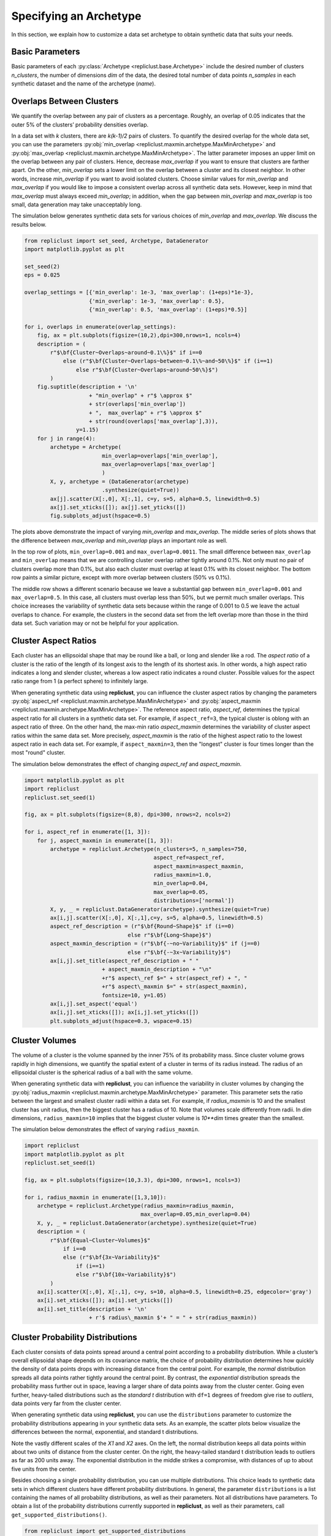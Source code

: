 .. _specifying_an_archetype:

Specifying an Archetype
~~~~~~~~~~~~~~~~~~~~~~~

In this section, we explain how to customize a data set archetype to
obtain synthetic data that suits your needs.

.. _basic_parameters:

Basic Parameters
^^^^^^^^^^^^^^^^

Basic parameters of each :py:class:`Archetype <repliclust.base.Archetype>`
include the desired number of clusters `n_clusters`,
the number of dimensions `dim` of the data, the desired total number of
data points `n_samples` in each synthetic
dataset and the name of the archetype (`name`).

Overlaps Between Clusters
^^^^^^^^^^^^^^^^^^^^^^^^^

We quantify the overlap between any pair of clusters as a percentage.
Roughly, an overlap of 0.05 indicates that the outer 5% of the clusters’
probability densities overlap.

In a data set with *k* clusters, there are *k(k-1)/2* pairs of clusters.
To quantify the desired overlap for the whole data set, you can use the
parameters :py:obj:`min_overlap <repliclust.maxmin.archetype.MaxMinArchetype>`
and :py:obj:`max_overlap <repliclust.maxmin.archetype.MaxMinArchetype>`.
The latter parameter imposes an upper limit on the overlap between any
pair of clusters. Hence, decrease `max_overlap` if you want to ensure
that clusters are farther apart. On the other, `min_overlap` sets a
lower limit on the overlap between a cluster and its closest neighbor.
In other words,
increase `min_overlap` if you want to avoid isolated clusters. Choose
similar values for `min_overlap` and `max_overlap` if you would like
to impose a consistent overlap across all synthetic data sets. However,
keep in mind that `max_overlap` must always exceed `min_overlap`; in
addition, when the gap between `min_overlap` and `max_overlap` is
too small, data generation may take unacceptably long.

The simulation below generates synthetic data sets for various choices
of `min_overlap` and `max_overlap`. We discuss the results below.

.. code:: ipython3

    from repliclust import set_seed, Archetype, DataGenerator
    import matplotlib.pyplot as plt

    set_seed(2)
    eps = 0.025

    overlap_settings = [{'min_overlap': 1e-3, 'max_overlap': (1+eps)*1e-3},
                        {'min_overlap': 1e-3, 'max_overlap': 0.5},
                        {'min_overlap': 0.5, 'max_overlap': (1+eps)*0.5}]

    for i, overlaps in enumerate(overlap_settings):
        fig, ax = plt.subplots(figsize=(10,2),dpi=300,nrows=1, ncols=4)
        description = (
            r"$\bf{Cluster~Overlaps~around~0.1\%}$" if i==0
                else (r"$\bf{Cluster~Overlaps~between~0.1\%~and~50\%}$" if (i==1)
                    else r"$\bf{Cluster~Overlaps~around~50\%}$")
            )
        fig.suptitle(description + '\n'
                        + "min_overlap" + r"$ \approx $"
                        + str(overlaps['min_overlap'])
                        + ",  max_overlap" + r"$ \approx $"
                        + str(round(overlaps['max_overlap'],3)),
                    y=1.15)
        for j in range(4):
            archetype = Archetype(
                            min_overlap=overlaps['min_overlap'],
                            max_overlap=overlaps['max_overlap']
                            )
            X, y, archetype = (DataGenerator(archetype)
                            .synthesize(quiet=True))
            ax[j].scatter(X[:,0], X[:,1], c=y, s=5, alpha=0.5, linewidth=0.5)
            ax[j].set_xticks([]); ax[j].set_yticks([])
            fig.subplots_adjust(hspace=0.5)

.. image:: ./user_guide_img/3_0.svg

.. image:: ./user_guide_img/3_1.svg

.. image:: ./user_guide_img/3_2.svg



The plots above demonstrate the impact of varying `min_overlap` and
`max_overlap`. The middle series of plots shows that
the difference between `max_overlap` and `min_overlap` plays an
important role as well.

In the top row of plots, ``min_overlap=0.001`` and
``max_overlap=0.0011``. The small difference between ``max_overlap``
and ``min_overlap`` means that we are controlling cluster overlap
rather tightly around 0.1%. Not only must no pair of clusters overlap
more than 0.1%, but also each cluster
must overlap at least 0.1% with its closest neighbor. The bottom row
paints a similar picture, except with more overlap between clusters
(50% vs 0.1%).

The middle row shows a different scenario because we leave a
substantial gap between ``min_overlap=0.001`` and ``max_overlap=0.5``.
In this case, all clusters must overlap less than 50%, but we permit
much smaller overlaps. This choice increases the variability of
synthetic data sets because within the range of 0.001 to 0.5 we leave
the actual overlaps to chance. For example, the clusters in the 
second data set from the left overlap more than those in the third data
set. Such variation may or not be helpful for your application.

Cluster Aspect Ratios
^^^^^^^^^^^^^^^^^^^^^

Each cluster has an ellipsoidal shape that may be round like a ball, or
long and slender like a rod. The *aspect ratio* of a cluster is the
ratio of the length of its longest axis to the length of its shortest
axis. In other words, a high aspect ratio indicates a long and slender
cluster, whereas a low aspect ratio indicates a round cluster. Possible
values for the aspect ratio range from 1 (a perfect sphere) to
infinitely large.

When generating synthetic data using **repliclust**, you can influence
the cluster aspect ratios by changing the parameters
:py:obj:`aspect_ref <repliclust.maxmin.archetype.MaxMinArchetype>`
and :py:obj:`aspect_maxmin <repliclust.maxmin.archetype.MaxMinArchetype>`.
The reference aspect ratio, `aspect_ref`, determines the typical aspect
ratio for all clusters in a synthetic data set. For example, if
``aspect_ref=3``, the typical cluster is oblong with an aspect ratio of
three. On the other hand, the max-min ratio `aspect_maxmin` determines
the variability of cluster aspect ratios within the same data set.
More precisely, `aspect_maxmin` is the ratio of the highest aspect ratio
to the lowest aspect ratio in each data set. For example, if
``aspect_maxmin=3``, then the "longest" cluster is four
times longer than the most "round" cluster.

The simulation below demonstrates the effect of changing 
`aspect_ref` and `aspect_maxmin`.

.. code:: ipython3

    import matplotlib.pyplot as plt
    import repliclust
    repliclust.set_seed(1)

    fig, ax = plt.subplots(figsize=(8,8), dpi=300, nrows=2, ncols=2)

    for i, aspect_ref in enumerate([1, 3]):
        for j, aspect_maxmin in enumerate([1, 3]):
            archetype = repliclust.Archetype(n_clusters=5, n_samples=750,
                                            aspect_ref=aspect_ref,
                                            aspect_maxmin=aspect_maxmin,
                                            radius_maxmin=1.0,
                                            min_overlap=0.04,
                                            max_overlap=0.05,
                                            distributions=['normal'])
            X, y, _ = repliclust.DataGenerator(archetype).synthesize(quiet=True)
            ax[i,j].scatter(X[:,0], X[:,1],c=y, s=5, alpha=0.5, linewidth=0.5)
            aspect_ref_description = (r"$\bf{Round~Shape}$" if (i==0)
                                    else r"$\bf{Long~Shape}$")
            aspect_maxmin_description = (r"$\bf{-~no~Variability}$" if (j==0)
                                    else r"$\bf{-~3x~Variability}$")
            ax[i,j].set_title(aspect_ref_description + " "
                            + aspect_maxmin_description + "\n"
                            +r"$ aspect\_ref $=" + str(aspect_ref) + ", "
                            +r"$ aspect\_maxmin $=" + str(aspect_maxmin),
                            fontsize=10, y=1.05)
            ax[i,j].set_aspect('equal')
            ax[i,j].set_xticks([]); ax[i,j].set_yticks([])
            plt.subplots_adjust(hspace=0.3, wspace=0.15)


.. image:: ./user_guide_img/4.svg


Cluster Volumes
^^^^^^^^^^^^^^^

The volume of a cluster is the volume spanned by the inner 75% of its
probability mass. Since cluster volume grows rapidly in high dimensions,
we quantify the spatial extent of a cluster in terms of its radius
instead. The radius of an ellipsoidal cluster is the spherical radius
of a ball with the same volume.

When generating synthetic data with **repliclust**, you can influence
the variability in cluster volumes by changing the
:py:obj:`radius_maxmin <repliclust.maxmin.archetype.MaxMinArchetype>`
parameter. This parameter sets the ratio between the
largest and smallest cluster radii within a data set. For example, if
`radius_maxmin` is 10 and the smallest cluster has unit radius, then the
biggest cluster has a radius of 10. Note that volumes scale
differently from radii. In *dim* dimensions, ``radius_maxmin=10``
implies that the biggest cluster volume is `10**dim` times
greater than the smallest.

The simulation below demonstrates the effect of varying
``radius_maxmin``.

.. code:: ipython3

    import repliclust
    import matplotlib.pyplot as plt
    repliclust.set_seed(1)

    fig, ax = plt.subplots(figsize=(10,3.3), dpi=300, nrows=1, ncols=3)

    for i, radius_maxmin in enumerate([1,3,10]):
        archetype = repliclust.Archetype(radius_maxmin=radius_maxmin,
                                        max_overlap=0.05,min_overlap=0.04)
        X, y, _ = repliclust.DataGenerator(archetype).synthesize(quiet=True)
        description = (
            r"$\bf{Equal~Cluster~Volumes}$"
                if i==0
                else (r"$\bf{3x~Variability}$"
                    if (i==1)
                    else r"$\bf{10x~Variability}$")
            )
        ax[i].scatter(X[:,0], X[:,1], c=y, s=10, alpha=0.5, linewidth=0.25, edgecolor='gray')
        ax[i].set_xticks([]); ax[i].set_yticks([])
        ax[i].set_title(description + '\n'
                        + r'$ radius\_maxmin $'+ " = " + str(radius_maxmin))



.. image:: ./user_guide_img/5.svg


Cluster Probability Distributions
^^^^^^^^^^^^^^^^^^^^^^^^^^^^^^^^^

Each cluster consists of data points spread around a central point
according to a probability distribution. While a cluster’s overall
ellipsoidal shape depends on its covariance matrix, the choice of
probability distribution determines how quickly the density of data 
points drops with increasing
distance from the central point. For example, the `normal`
distribution spreads all data points rather tightly around the central
point. By contrast, the `exponential`
distribution spreads the probability mass further out in space, leaving
a larger share of data points away from the cluster center.
Going even further, heavy-tailed distributions such as the
`standard t` distribution
with ``df=1`` degrees of freedom give rise to *outliers*, data points
very far from the cluster center.

When generating synthetic data using **repliclust**, you can use the
``distributions`` parameter to customize the probability distributions
appearing in your synthetic data sets. As an example, the scatter plots
below visualize the differences between the normal,
exponential, and standard t distributions.

.. image:: ./user_guide_img/6.svg

Note the vastly different scales of the 
`X1` and `X2` axes. On the left, the normal distribution keeps all 
data points within about two units of distance from the cluster center.
On the right, the heavy-tailed standard t distribution leads to outliers
as far as 200 units away. The exponential distribution in the middle
strikes a compromise, with distances of up to about five units from the
center.

Besides choosing a single probability distribution, you can use multiple
distributions. This choice leads to synthetic 
data sets in which different clusters have different probability
distributions. In general, the parameter ``distributions`` is a list
containing the names of all probability distributions, as well as their
parameters. Not all distributions have parameters. To obtain a list of
the probability distributions currently supported in **repliclust**, as
well as their parameters, call ``get_supported_distributions()``.

.. code:: ipython3

    from repliclust import get_supported_distributions
    get_supported_distributions()




.. parsed-literal::

    {'normal': {},
    'standard_t': {'df': 5},
    'exponential': {},
    'beta': {'a': 2.5, 'b': 8.5},
    'chisquare': {'df': 5},
    'gumbel': {},
    'weibull': {'a': 1.5},
    'gamma': {'shape': 3},
    'pareto': {'a': 10},
    'f': {'dfnum': 7, 'dfden': 10},
    'lognormal': {'sigma': 0.75}}

It is important to
spell the names of distributions exactly as shown above. All names are
adapted from the ``numpy.random.Generator`` module. To understand the 
meaning of the distributional parameters, see the ``numpy``
documentation. For example, click `here <https://numpy.org/doc/stable/reference/random/generated/numpy.random.Generator.gamma.html>`_ 
to see documentation for the gamma distribution.

When specifying a probability distribution with parameters, the 
corresponding entry in ``distributions`` should be a tuple 
*(name, parameters)*, where *name* is the name of the distribution and
*parameters* is a dictionary of distributional parameters. For example,
the gamma distribution has parameters `shape` and `scale`. Below
we generate synthetic data based on an archetype with gamma-distributed
clusters. Note that in **repliclust** you can only change the parameters
listed when calling
:py:func:`get_supported_distributions() <repliclust.base.get_supported_distributions>`, 
even though the corresponding ``numpy`` class might have additional
parameters. For example, the normal and exponential distributions have
no parameters in **repliclust**.

The simulation below generates a synthetic data set with
gamma-distributed clusters.

.. code:: ipython3

    import repliclust
    import matplotlib.pyplot as plt

    repliclust.set_seed(1)

    my_archetype = repliclust.Archetype(
                        min_overlap=0.01, max_overlap=0.05,
                        distributions=[('gamma', {'shape': 1, 'scale': 2.0})])
    X, y, _ = repliclust.DataGenerator(my_archetype).synthesize(quiet=True)

    plt.scatter(X[:,0],X[:,1],c=y, s=20, alpha=0.5, linewidth=0.25, edgecolor='gray')
    plt.gcf().set_dpi(300)
    plt.gca().set_xticks([]); plt.gca().set_yticks([])
    plt.title(r"$\bf{Gamma{-}Distributed~Clusters}$" + '\n'
                + r"$distributions=[('gamma', \{'shape': 1, 'scale': 2.0\})]$");



.. image:: ./user_guide_img/7.svg


When using multiple distributions, **repliclust** 
randomly assigns a distribution to each cluster. For example, the
choice ``distributions=['normal', 'exponential']`` makes half of the
clusters normally distributed, and the other half exponentially
distributed. To customize these proportions, use the parameter 
``distribution_proportions``. For example, to raise the share of
exponentially distributed clusters to 75%, set
``distribution_proportions=[0.25,0.75]``. The simulation below
demonstrates such possibilities in a more complex example.

.. code:: ipython3

    import repliclust
    import matplotlib.pyplot as plt

    repliclust.set_seed(2)

    distr_list = ['normal','exponential',('gamma', {'shape': 1, 'scale': 2.0})]
    distr_proportions = [0.25,0.5,0.25]

    my_archetype = repliclust.Archetype(
                        n_clusters=8, min_overlap=0.005, max_overlap=0.006,
                        distributions=distr_list,
                        distribution_proportions=distr_proportions
                        )
    X, y, _ = repliclust.DataGenerator(my_archetype).synthesize(quiet=True)

    plt.scatter(X[:,0],X[:,1],c=y,alpha=0.5, linewidth=0.25, edgecolor='gray')
    plt.gcf().set_dpi(300)
    ax[i].set_xticks([]); ax[i].set_yticks([])
    plt.title(r"$\bf{Using~Multiple~Probability~Distributions}$"
                + '\n' + r"$ distributions=['normal', 'exponential',"
                + r"('gamma', \{'shape': 1, 'scale': 2.0\})] $,"
                + '\n' + r"$ distribution\_proportions=[0.25,0.5,0.25] $",
                fontsize=10);



.. image:: ./user_guide_img/8.svg

Can you spot which of the clusters above have normal, exponential, or
gamma distributions?

Group Sizes
^^^^^^^^^^^

The *group size* of a cluster is the number of data points in it. When
group sizes vary significantly between clusters in the same data set, we
speak of *class imbalance*. When generating synthetic data using
**repliclust**, you can vary the class imbalance by specifying the
``imbalance_ratio``. This parameter sets the ratio of the greatest to
the smallest number of data points among all clusters in the same data
set. For example, if ``imbalance_ratio=10`` then the cluster with the
most data points has ten times more data points than the cluster with the
least number of data points. By contrast, the total number of
data points in the whole data set depends on the parameter ``n_samples``
introduced in the :ref:`Basic Parameters <basic_parameters>` section.

The simulation below demonstrates the effect of changing the
``imbalance_ratio``.

.. code:: ipython3

    import matplotlib
    import repliclust
    repliclust.set_seed(1)

    fig, ax = plt.subplots(figsize=(10,5), dpi=300, nrows=1, ncols=2)

    for i, imbalance_ratio in enumerate([1, 10]):
        archetype = repliclust.Archetype(
                        n_clusters=2, n_samples=120,
                        distributions=['normal'],
                        imbalance_ratio=imbalance_ratio)
        X, y, _ = repliclust.DataGenerator(archetype).synthesize(quiet=True)
        ax[i].scatter(X[:,0], X[:,1],c=y, alpha=0.5, linewidth=0.25, edgecolor='gray')
        plot_description = (r"$\bf{Perfect~Balance}$" if (i==0)
                                else r"$\bf{10x~Imbalance}$")
        ax[i].set_title(plot_description + "\n" +r"$ imbalance\_ratio $="
                            + str(imbalance_ratio))
        ax[i].set_xticks([]); ax[i].set_yticks([])



.. image:: ./user_guide_img/9.svg


In the scatter plots above, both datasets have ``n_samples=120``
data points. On the left, both clusters have the same number of data
points (class balance). On the right, the bigger cluster has ten
times more data points than the smaller cluster (class imbalance).
